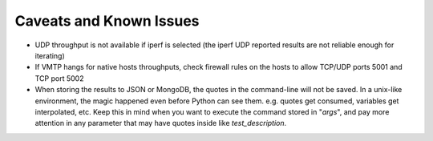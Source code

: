 ========================
Caveats and Known Issues
========================

* UDP throughput is not available if iperf is selected (the iperf UDP reported results are not reliable enough for iterating)

* If VMTP hangs for native hosts throughputs, check firewall rules on the hosts to allow TCP/UDP ports 5001 and TCP port 5002

* When storing the results to JSON or MongoDB, the quotes in the command-line will not be saved. In a unix-like environment, the magic happened even before Python can see them. e.g. quotes get consumed, variables get interpolated, etc. Keep this in mind when you want to execute the command stored in "*args*", and pay more attention in any parameter that may have quotes inside like *test_description*.
